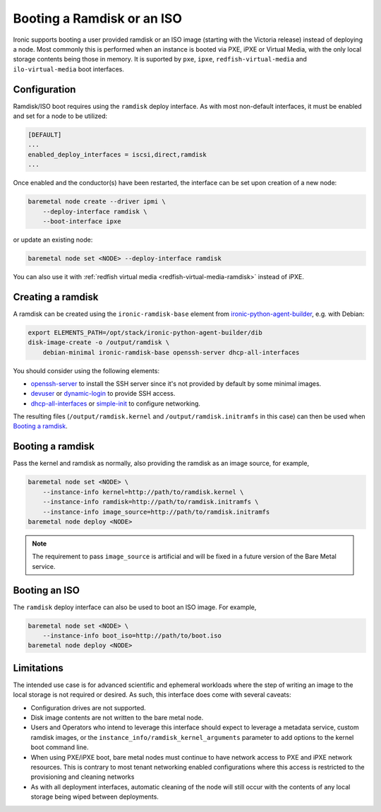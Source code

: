 Booting a Ramdisk or an ISO
===========================

Ironic supports booting a user provided ramdisk or an ISO image (starting with
the Victoria release) instead of deploying a node.
Most commonly this is performed when an instance is booted via PXE, iPXE or
Virtual Media, with the only local storage contents being those in memory.
It is suported by ``pxe``, ``ipxe``, ``redfish-virtual-media`` and
``ilo-virtual-media`` boot interfaces.

Configuration
-------------

Ramdisk/ISO boot requires using the ``ramdisk`` deploy interface. As with most
non-default interfaces, it must be enabled and set for a node to be utilized:

.. code-block:: ini

   [DEFAULT]
   ...
   enabled_deploy_interfaces = iscsi,direct,ramdisk
   ...

Once enabled and the conductor(s) have been restarted, the interface can
be set upon creation of a new node:

.. code-block:: shell

   baremetal node create --driver ipmi \
       --deploy-interface ramdisk \
       --boot-interface ipxe

or update an existing node:

.. code-block:: shell

   baremetal node set <NODE> --deploy-interface ramdisk

You can also use it with :ref:`redfish virtual media
<redfish-virtual-media-ramdisk>` instead of iPXE.

Creating a ramdisk
------------------

A ramdisk can be created using the ``ironic-ramdisk-base`` element from
ironic-python-agent-builder_, e.g. with Debian:

.. code-block:: shell

    export ELEMENTS_PATH=/opt/stack/ironic-python-agent-builder/dib
    disk-image-create -o /output/ramdisk \
        debian-minimal ironic-ramdisk-base openssh-server dhcp-all-interfaces

You should consider using the following elements:

* openssh-server_ to install the SSH server since it's not provided by default
  by some minimal images.
* devuser_ or dynamic-login_ to provide SSH access.
* dhcp-all-interfaces_ or simple-init_ to configure networking.

The resulting files (``/output/ramdisk.kernel`` and
``/output/ramdisk.initramfs`` in this case) can then be used when `Booting a
ramdisk`_.

Booting a ramdisk
-----------------

Pass the kernel and ramdisk as normally, also providing the ramdisk as an image
source, for example,

.. code-block:: shell

    baremetal node set <NODE> \
        --instance-info kernel=http://path/to/ramdisk.kernel \
        --instance-info ramdisk=http://path/to/ramdisk.initramfs \
        --instance-info image_source=http://path/to/ramdisk.initramfs
    baremetal node deploy <NODE>

.. note::
   The requirement to pass ``image_source`` is artificial and will be fixed
   in a future version of the Bare Metal service.

Booting an ISO
--------------

The ``ramdisk`` deploy interface can also be used to boot an ISO image.
For example,

.. code-block:: shell

    baremetal node set <NODE> \
        --instance-info boot_iso=http://path/to/boot.iso
    baremetal node deploy <NODE>

Limitations
-----------

The intended use case is for advanced scientific and ephemeral workloads
where the step of writing an image to the local storage is not required
or desired. As such, this interface does come with several caveats:

* Configuration drives are not supported.
* Disk image contents are not written to the bare metal node.
* Users and Operators who intend to leverage this interface should
  expect to leverage a metadata service, custom ramdisk images, or the
  ``instance_info/ramdisk_kernel_arguments`` parameter to add options to
  the kernel boot command line.
* When using PXE/iPXE boot, bare metal nodes must continue to have network
  access to PXE and iPXE network resources. This is contrary to most tenant
  networking enabled configurations where this access is restricted to
  the provisioning and cleaning networks
* As with all deployment interfaces, automatic cleaning of the node will
  still occur with the contents of any local storage being wiped between
  deployments.

.. _ironic-python-agent-builder: https://opendev.org/openstack/ironic-python-agent-builder
.. _openssh-server: https://docs.openstack.org/diskimage-builder/latest/elements/openssh-server/README.html
.. _devuser: https://docs.openstack.org/diskimage-builder/latest/elements/devuser/README.html
.. _dynamic-login: https://docs.openstack.org/diskimage-builder/latest/elements/dynamic-login/README.html
.. _dhcp-all-interfaces: https://docs.openstack.org/diskimage-builder/latest/elements/dhcp-all-interfaces/README.html
.. _simple-init: https://docs.openstack.org/diskimage-builder/latest/elements/simple-init/README.html
